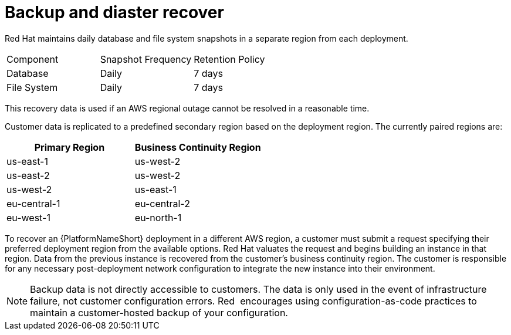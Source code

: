 [id="con-saas-backup-and-diaster-recovery"]
= Backup and diaster recover

Red{nbsp}Hat maintains daily database and file system snapshots in a separate region from each deployment.  

|===
| Component   | Snapshot Frequency | Retention Policy
| Database    | Daily              | 7 days
| File System | Daily              | 7 days
|===


This recovery data is used if an AWS regional outage cannot be resolved in a reasonable time.

Customer data is replicated to a predefined secondary region based on the deployment region. The currently paired regions are:

[cols="2*", options="header"]
|===
| Primary Region          | Business Continuity Region

| us-east-1               | us-west-2
| us-east-2               | us-west-2
| us-west-2               | us-east-1
| eu-central-1            | eu-central-2
| eu-west-1               | eu-north-1
|===

To recover an {PlatformNameShort} deployment in a different AWS region, a customer must submit a request specifying their preferred deployment region from the available options.
Red{nbsp}Hat valuates the request and begins building an instance in that region.
Data from the previous instance is recovered from the customer’s business continuity region.
The customer is responsible for any necessary post-deployment network configuration to integrate the new instance into their environment.


[NOTE]
====
Backup data is not directly accessible to customers. 
The data is only used in the event of infrastructure failure, not customer configuration errors. 
Red{nbsp} encourages using configuration-as-code practices to maintain a customer-hosted backup of your configuration.
====
